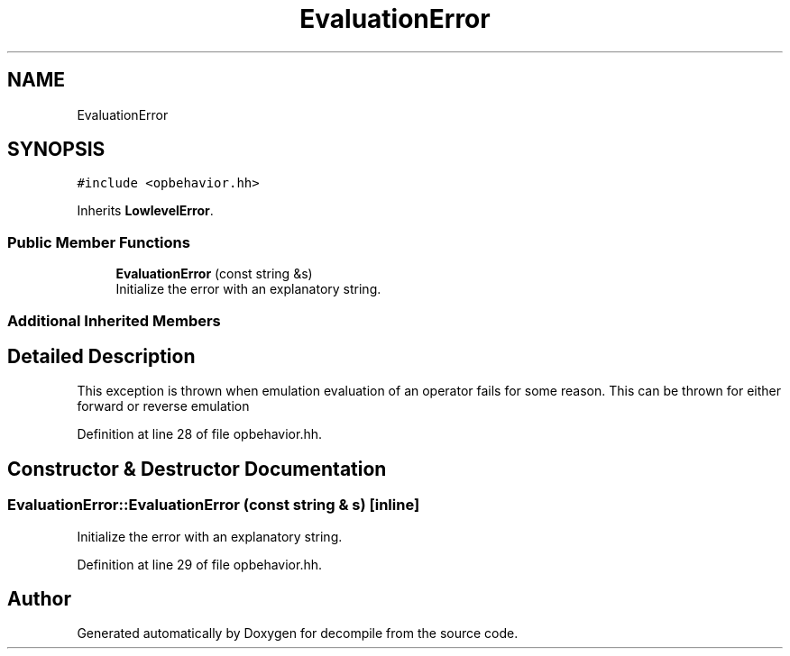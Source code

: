 .TH "EvaluationError" 3 "Sun Apr 14 2019" "decompile" \" -*- nroff -*-
.ad l
.nh
.SH NAME
EvaluationError
.SH SYNOPSIS
.br
.PP
.PP
\fC#include <opbehavior\&.hh>\fP
.PP
Inherits \fBLowlevelError\fP\&.
.SS "Public Member Functions"

.in +1c
.ti -1c
.RI "\fBEvaluationError\fP (const string &s)"
.br
.RI "Initialize the error with an explanatory string\&. "
.in -1c
.SS "Additional Inherited Members"
.SH "Detailed Description"
.PP 
This exception is thrown when emulation evaluation of an operator fails for some reason\&. This can be thrown for either forward or reverse emulation 
.PP
Definition at line 28 of file opbehavior\&.hh\&.
.SH "Constructor & Destructor Documentation"
.PP 
.SS "EvaluationError::EvaluationError (const string & s)\fC [inline]\fP"

.PP
Initialize the error with an explanatory string\&. 
.PP
Definition at line 29 of file opbehavior\&.hh\&.

.SH "Author"
.PP 
Generated automatically by Doxygen for decompile from the source code\&.
